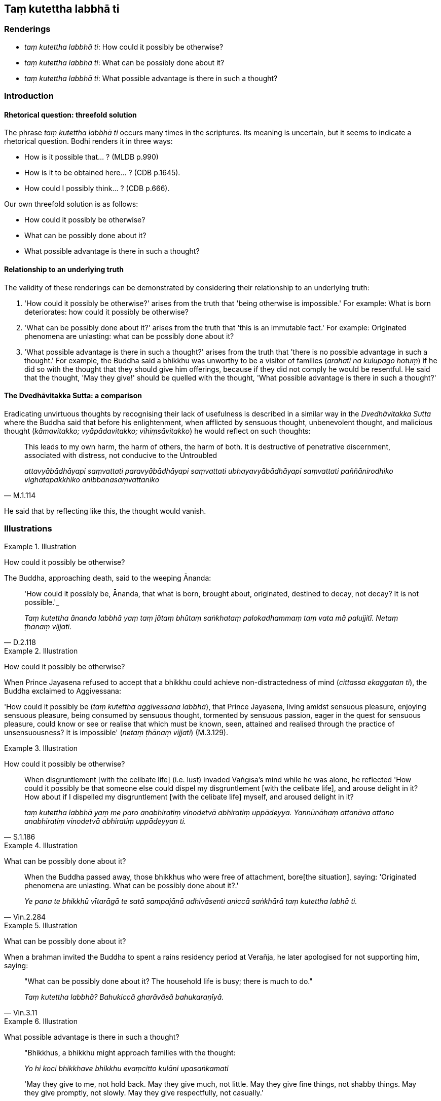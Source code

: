 == Taṃ kutettha labbhā ti

=== Renderings

- _taṃ kutettha labbhā ti_: How could it possibly be otherwise?

- _taṃ kutettha labbhā ti_: What can be possibly done about it?

- _taṃ kutettha labbhā ti_: What possible advantage is there in such a 
thought?

=== Introduction

==== Rhetorical question: threefold solution

The phrase _taṃ kutettha labbhā ti_ occurs many times in the scriptures. Its 
meaning is uncertain, but it seems to indicate a rhetorical question. Bodhi 
renders it in three ways:

- How is it possible that... ? (MLDB p.990)

- How is it to be obtained here... ? (CDB p.1645).

- How could I possibly think... ? (CDB p.666).

Our own threefold solution is as follows:

- How could it possibly be otherwise?

- What can be possibly done about it?

- What possible advantage is there in such a thought?

==== Relationship to an underlying truth

The validity of these renderings can be demonstrated by considering their 
relationship to an underlying truth:

1. 'How could it possibly be otherwise?' arises from the truth that 'being 
otherwise is impossible.' For example: What is born deteriorates: how could it 
possibly be otherwise?

2. 'What can be possibly done about it?' arises from the truth that 'this is an 
immutable fact.' For example: Originated phenomena are unlasting: what can be 
possibly done about it?

3. 'What possible advantage is there in such a thought?' arises from the truth 
that 'there is no possible advantage in such a thought.' For example, the 
Buddha said a bhikkhu was unworthy to be a visitor of families (_arahati na 
kulūpago hotuṃ_) if he did so with the thought that they should give him 
offerings, because if they did not comply he would be resentful. He said that 
the thought, 'May they give!' should be quelled with the thought, 'What 
possible advantage is there in such a thought?'

==== The Dvedhāvitakka Sutta: a comparison

Eradicating unvirtuous thoughts by recognising their lack of usefulness is 
described in a similar way in the _Dvedhāvitakka Sutta_ where the Buddha said 
that before his enlightenment, when afflicted by sensuous thought, unbenevolent 
thought, and malicious thought (_kāmavitakko; vyāpādavitakko; 
vihiṃsāvitakko_) he would reflect on such thoughts:

[quote, M.1.114]
____
This leads to my own harm, the harm of others, the harm of both. It is 
destructive of penetrative discernment, associated with distress, not conducive 
to the Untroubled

_attavyābādhāyapi saṃvattati paravyābādhāyapi saṃvattati 
ubhayavyābādhāyapi saṃvattati paññānirodhiko vighātapakkhiko 
anibbānasaṃvattaniko_
____

He said that by reflecting like this, the thought would vanish.

=== Illustrations

.Illustration
====
How could it possibly be otherwise?
====

The Buddha, approaching death, said to the weeping Ānanda:

[quote, D.2.118]
____
'How could it possibly be, Ānanda, that what is born, brought about, 
originated, destined to decay, not decay? It is not possible.'_

_Taṃ kutettha ānanda labbhā yaṃ taṃ jātaṃ bhūtaṃ saṅkhataṃ 
palokadhammaṃ taṃ vata mā palujjitī. Netaṃ ṭhānaṃ vijjati._
____

.Illustration
====
How could it possibly be otherwise?
====

When Prince Jayasena refused to accept that a bhikkhu could achieve 
non-distractedness of mind (_cittassa ekaggatan ti_), the Buddha exclaimed to Aggivessana:

'How could it possibly be (_taṃ kutettha 
aggivessana labbhā_), that Prince Jayasena, living amidst sensuous pleasure, 
enjoying sensuous pleasure, being consumed by sensuous thought, tormented by 
sensuous passion, eager in the quest for sensuous pleasure, could know or see 
or realise that which must be known, seen, attained and realised through the 
practice of unsensuousness? It is impossible' (_netaṃ ṭhānaṃ vijjati_) 
(M.3.129).

.Illustration
====
How could it possibly be otherwise?
====

[quote, S.1.186]
____
When disgruntlement [with the celibate life] (i.e. lust) invaded Vaṅgīsa's 
mind while he was alone, he reflected 'How could it possibly be that someone 
else could dispel my disgruntlement [with the celibate life], and arouse 
delight in it? How about if I dispelled my disgruntlement [with the celibate 
life] myself, and aroused delight in it?

_taṃ kutettha labbhā yaṃ me paro anabhiratiṃ vinodetvā abhiratiṃ 
uppādeyya. Yannūnāhaṃ attanāva attano anabhiratiṃ vinodetvā 
abhiratiṃ uppādeyyan ti._
____

.Illustration
====
What can be possibly done about it?
====

[quote, Vin.2.284]
____
When the Buddha passed away, those bhikkhus who were free of attachment, bore 
&#8203;[the situation], saying: 'Originated phenomena are unlasting. What can be 
possibly done about it?.'

_Ye pana te bhikkhū vītarāgā te satā sampajānā adhivāsenti aniccā 
saṅkhārā taṃ kutettha labhā ti._
____

.Illustration
====
What can be possibly done about it?
====

When a brahman invited the Buddha to spent a rains residency period at Verañja,
he later apologised for not supporting him, saying:

[quote, Vin.3.11]
____
"What can be possibly done about it? The household life is busy; there is much 
to do."

_Taṃ kutettha labbhā? Bahukiccā gharāvāsā bahukaraṇīyā._
____

.Illustration
====
What possible advantage is there in such a thought?
====

____
"Bhikkhus, a bhikkhu might approach families with the thought:

_Yo hi koci bhikkhave bhikkhu evaṃcitto kulāni upasaṅkamati_
____

____
'May they give to me, not hold back. May they give much, not little. May they 
give fine things, not shabby things. May they give promptly, not slowly. May 
they give respectfully, not casually.'

_dentuyeva me mā nādaṃsu. Bahuññeva me dentu mā thokaṃ. 
Paṇitaññeva me dentu mā lūkhaṃ. Sīghaññeva me dentu mā dandhaṃ. 
Sakkaccaññeva me dentu mā asakkaccan ti_
____

____
When a bhikkhu approaches families with such a thought, if they do not give, he 
thereby becomes resentful. On that account he experiences physical and 
psychological pain.

_Tassa ce bhikkhave bhikkhuno evaṃ cittassa kulāni upasaṅkamato na denti 
tena bhikkhu sandīyati. So tatonidānaṃ dukkhaṃ domanassaṃ 
paṭisaṃvedayati_
____

____
Such a bhikkhu is not worthy to be a visitor of families.

_Evarūpo kho bhikkhave bhikkhū na arahati kulūpago hotuṃ._
____

____
"Bhikkhus, a bhikkhu might approach families with the thought:

_Yo ca kho bhikkhave bhikkhu evaṃcitto kulāni upasaṅkamati_
____

____
'What possible advantage is there in such a thought when amidst families as: 
"May they give to me, not hold back.... May they give respectfully, not 
casually"?'

_Taṃ kutettha labbhā parakulesu dentu yeva me mā nādaṃsu_
____

____
When a bhikkhu approaches families with such a thought,

_Tassa me bhikkhave bhikkhuno evaṃcittassa kulāni upasaṅkamato_
____

if they do not give... if they give casually rather than carefully, he does not 
become resentful, nor does he experience physical and psychological pain 
(S.2.200).

.Illustration
====
What possible advantage is there in such a thought?
====

There are ten bases of resentment (_dasa āghātavatthūni_), namely the thoughts:

____
He has harmed, is harming, or will harm me. Thinking thus, one arouses 
resentment.

_anatthamme acarīti... caratīti... carissatīti āghātaṃ bandhati_
____

____
He has harmed, is harming, or will harm someone beloved and dear to me. 
Thinking thus, one arouses resentment.

_Piyassa me manāpassa anatthaṃ acarīti... caratīti... carissatīti 
āghātaṃ bandhati_
____

____
He has benefited, is benefiting, or will benefit someone who is unbeloved or 
loathsome to me. Thinking thus, one arouses resentment.

_Appiyassa me amanāpassa atthaṃ acari... carati... carissatīti āghātaṃ 
bandhati_
____

[quote, A.5.150; D.3.263]
____
And tenthly, one is groundlessly irritated.

_aṭṭhāne ca kuppati._
____

There are correspondingly ten ways of overcoming resentment, via the thought 
_taṃ kutettha labbhāti,_ as follows:

- He has harmed, is harming, or will harm me. What possible advantage is there 
in such a thought?

- He has harmed, is harming, or will harm someone beloved and dear to me. What 
possible advantage is there in such a thought?

- He has benefited, is benefiting, or will benefit someone who is unbeloved or 
loathsome to me. What possible advantage is there in such a thought?

Finally, one overcomes groundless irritation through being groundlessly 
unirritated (_aṭṭhāne ca na kuppati_) (A.5.150).

